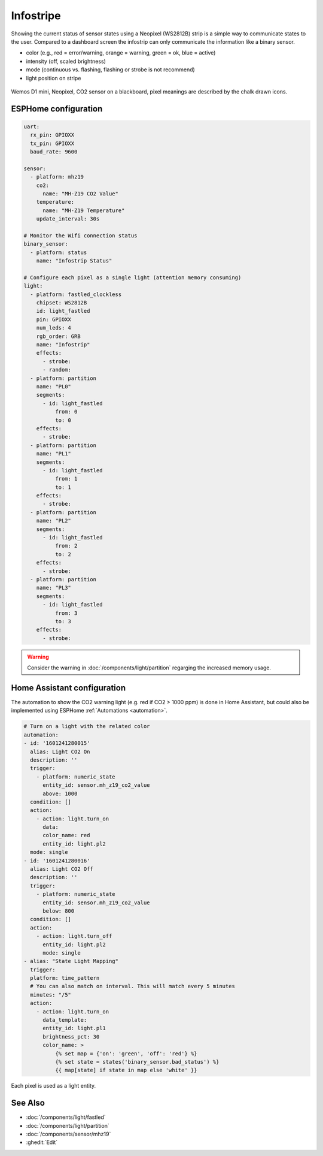 Infostripe
==========

.. seo::
    :description: Simple visualisation of Home Assistant states using a Neopixel stripe
    :image: /cookbook/images/infostrip-detail.jpg
    :keywords: Neopixel

Showing the current status of sensor states using a Neopixel (WS2812B) strip is a simple way to communicate states to the user.
Compared to a dashboard screen the infostrip can only communicate the information like a binary sensor.

- color (e.g., red = error/warning, orange = warning, green = ok, blue = active)
- intensity (off, scaled brightness)
- mode (continuous vs. flashing, flashing or strobe is not recommend)
- light position on stripe

.. figure:: images/infostrip-detail.jpg
    :align: center
    :width: 75.0%

    Wemos D1 mini, Neopixel, CO2 sensor on a blackboard, pixel meanings are described by the chalk drawn icons.


ESPHome configuration
---------------------

.. code-block:: yaml

    uart:
      rx_pin: GPIOXX
      tx_pin: GPIOXX
      baud_rate: 9600

    sensor:
      - platform: mhz19
        co2:
          name: "MH-Z19 CO2 Value"
        temperature:
          name: "MH-Z19 Temperature"
        update_interval: 30s

    # Monitor the Wifi connection status
    binary_sensor:
      - platform: status
        name: "Infostrip Status"

    # Configure each pixel as a single light (attention memory consuming)
    light:
      - platform: fastled_clockless
        chipset: WS2812B
        id: light_fastled
        pin: GPIOXX
        num_leds: 4
        rgb_order: GRB
        name: "Infostrip"
        effects:
          - strobe:
          - random:
      - platform: partition
        name: "PL0"
        segments:
          - id: light_fastled
              from: 0
              to: 0
        effects:
          - strobe:
      - platform: partition
        name: "PL1"
        segments:
          - id: light_fastled
              from: 1
              to: 1
        effects:
          - strobe:
      - platform: partition
        name: "PL2"
        segments:
          - id: light_fastled
              from: 2
              to: 2
        effects:
          - strobe:
      - platform: partition
        name: "PL3"
        segments:
          - id: light_fastled
              from: 3
              to: 3
        effects:
          - strobe:

.. warning::

    Consider the warning in :doc:`/components/light/partition` regarging the increased memory usage.

Home Assistant configuration
----------------------------

The automation to show the CO2 warning light (e.g. red if CO2 > 1000 ppm) is done in Home Assistant, but could also be implemented using ESPHome :ref:`Automations <automation>`.

.. code-block:: yaml

    # Turn on a light with the related color
    automation:
    - id: '1601241280015'
      alias: Light CO2 On
      description: ''
      trigger:
        - platform: numeric_state
          entity_id: sensor.mh_z19_co2_value
          above: 1000
      condition: []
      action:
        - action: light.turn_on
          data:
          color_name: red
          entity_id: light.pl2
      mode: single
    - id: '1601241280016'
      alias: Light CO2 Off
      description: ''
      trigger:
        - platform: numeric_state
          entity_id: sensor.mh_z19_co2_value
          below: 800
      condition: []
      action:
        - action: light.turn_off
          entity_id: light.pl2
          mode: single
    - alias: "State Light Mapping"
      trigger:
      platform: time_pattern
      # You can also match on interval. This will match every 5 minutes
      minutes: "/5"
      action:
        - action: light.turn_on
          data_template:
          entity_id: light.pl1
          brightness_pct: 30
          color_name: >
              {% set map = {'on': 'green', 'off': 'red'} %}
              {% set state = states('binary_sensor.bad_status') %}
              {{ map[state] if state in map else 'white' }}

.. figure:: images/infostrip-lights-ui.png
    :align: center
    :width: 50.0%

    Each pixel is used as a light entity.

See Also
--------

- :doc:`/components/light/fastled`
- :doc:`/components/light/partition`
- :doc:`/components/sensor/mhz19`
- :ghedit:`Edit`
